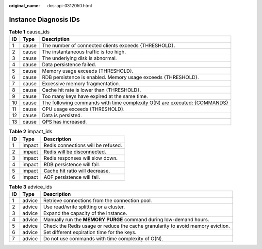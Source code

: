 :original_name: dcs-api-0312050.html

.. _dcs-api-0312050:

Instance Diagnosis IDs
======================

.. table:: **Table 1** cause_ids

   +----+-------+---------------------------------------------------------------------------+
   | ID | Type  | Description                                                               |
   +====+=======+===========================================================================+
   | 1  | cause | The number of connected clients exceeds {THRESHOLD}.                      |
   +----+-------+---------------------------------------------------------------------------+
   | 2  | cause | The instantaneous traffic is too high.                                    |
   +----+-------+---------------------------------------------------------------------------+
   | 3  | cause | The underlying disk is abnormal.                                          |
   +----+-------+---------------------------------------------------------------------------+
   | 4  | cause | Data persistence failed.                                                  |
   +----+-------+---------------------------------------------------------------------------+
   | 5  | cause | Memory usage exceeds {THRESHOLD}.                                         |
   +----+-------+---------------------------------------------------------------------------+
   | 6  | cause | RDB persistence is enabled. Memory usage exceeds {THRESHOLD}.             |
   +----+-------+---------------------------------------------------------------------------+
   | 7  | cause | Excessive memory fragmentation.                                           |
   +----+-------+---------------------------------------------------------------------------+
   | 8  | cause | Cache hit rate is lower than {THRESHOLD}.                                 |
   +----+-------+---------------------------------------------------------------------------+
   | 9  | cause | Too many keys have expired at the same time.                              |
   +----+-------+---------------------------------------------------------------------------+
   | 10 | cause | The following commands with time complexity O(N) are executed: {COMMANDS} |
   +----+-------+---------------------------------------------------------------------------+
   | 11 | cause | CPU usage exceeds {THRESHOLD}.                                            |
   +----+-------+---------------------------------------------------------------------------+
   | 12 | cause | Data is persisted.                                                        |
   +----+-------+---------------------------------------------------------------------------+
   | 13 | cause | QPS has increased.                                                        |
   +----+-------+---------------------------------------------------------------------------+

.. table:: **Table 2** impact_ids

   == ====== ==================================
   ID Type   Description
   == ====== ==================================
   1  impact Redis connections will be refused.
   2  impact Redis will be disconnected.
   3  impact Redis responses will slow down.
   4  impact RDB persistence will fail.
   5  impact Cache hit ratio will decrease.
   6  impact AOF persistence will fail.
   == ====== ==================================

.. table:: **Table 3** advice_ids

   +----+--------+---------------------------------------------------------------------------------+
   | ID | Type   | Description                                                                     |
   +====+========+=================================================================================+
   | 1  | advice | Retrieve connections from the connection pool.                                  |
   +----+--------+---------------------------------------------------------------------------------+
   | 2  | advice | Use read/write splitting or a cluster.                                          |
   +----+--------+---------------------------------------------------------------------------------+
   | 3  | advice | Expand the capacity of the instance.                                            |
   +----+--------+---------------------------------------------------------------------------------+
   | 4  | advice | Manually run the **MEMORY PURGE** command during low-demand hours.              |
   +----+--------+---------------------------------------------------------------------------------+
   | 5  | advice | Check the Redis usage or reduce the cache granularity to avoid memory eviction. |
   +----+--------+---------------------------------------------------------------------------------+
   | 6  | advice | Set different expiration time for the keys.                                     |
   +----+--------+---------------------------------------------------------------------------------+
   | 7  | advice | Do not use commands with time complexity of O(N).                               |
   +----+--------+---------------------------------------------------------------------------------+
